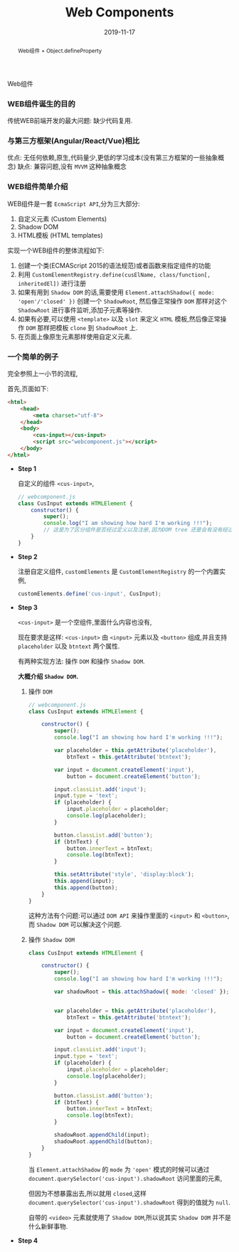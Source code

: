 #+title: Web Components
#+date: 2019-11-17
#+index: Web Components
#+tags: WebComponents
#+begin_abstract
Web组件 + Object.defineProperty
#+end_abstract
Web组件

*** WEB组件诞生的目的

    传统WEB前端开发的最大问题: 缺少代码复用.


*** 与第三方框架(Angular/React/Vue)相比

    优点: 无任何依赖,原生,代码量少,更低的学习成本(没有第三方框架的一些抽象概念)
    缺点: 兼容问题,没有 =MVVM= 这种抽象概念


*** WEB组件简单介绍

    WEB组件是一套 =EcmaScript API=,分为三大部分:

    1. 自定义元素 (Custom Elements)
    2. Shadow DOM
    3. HTML模板 (HTML templates)


    实现一个WEB组件的整体流程如下:

    1. 创建一个类(ECMAScript 2015的语法规范)或者函数来指定组件的功能
    2. 利用 =CustomElementRegistry.define(cusElName, class/function[, inheritedEl])= 进行注册
    3. 如果有用到 =Shadow DOM= 的话,需要使用 =Element.attachShadow({ mode: 'open'/'closed' })= 创建一个 =ShadowRoot=,
       然后像正常操作 =DOM= 那样对这个 =ShadowRoot= 进行事件监听,添加子元素等操作.
    4. 如果有必要,可以使用 =<template>= 以及 =slot= 来定义 =HTML= 模板,然后像正常操作 =DOM= 那样把模板 =clone= 到 =ShadowRoot= 上.
    5. 在页面上像原生元素那样使用自定义元素.

*** 一个简单的例子

    完全参照上一小节的流程,

    首先,页面如下:

    #+BEGIN_SRC html
    <html>
        <head>
            <meta charset="utf-8">
        </head>
        <body>
            <cus-input></cus-input>
            <script src="webcomponent.js"></script>
        </body>
    </html>
    #+END_SRC


    - *Step 1*

      自定义的组件 =<cus-input>=,

      #+BEGIN_SRC javascript
      // webcomponent.js
      class CusInput extends HTMLElement {
          constructor() {
              super();
              console.log("I am showing how hard I'm working !!!");
              // 这是为了区分组件是否经过定义以及注册,因为DOM tree 还是会有没有经过定义以及注册元素
          }
      }

      #+END_SRC

    - *Step 2*

      注册自定义组件, =customElements= 是 =CustomElementRegistry= 的一个内置实例,

      #+BEGIN_SRC javascript
      customElements.define('cus-input', CusInput);
      #+END_SRC

    - *Step 3*

      =<cus-input>= 是一个空组件,里面什么内容也没有,

      现在要求是这样: =<cus-input>= 由 =<input>= 元素以及 =<button>= 组成,并且支持 =placeholder= 以及 =btntext= 两个属性.

      有两种实现方法: 操作 =DOM= 和操作 =Shadow DOM=.

      *大概介绍 =Shadow DOM=.*

      1. 操作 =DOM=

         #+BEGIN_SRC javascript
         // webcomponent.js
         class CusInput extends HTMLElement {

             constructor() {
                 super();
                 console.log("I am showing how hard I'm working !!!");

                 var placeholder = this.getAttribute('placeholder'),
                     btnText = this.getAttribute('btntext');

                 var input = document.createElement('input'),
                     button = document.createElement('button');

                 input.classList.add('input');
                 input.type = 'text';
                 if (placeholder) {
                     input.placeholder = placeholder;
                     console.log(placeholder);
                 }

                 button.classList.add('button');
                 if (btnText) {
                     button.innerText = btnText;
                     console.log(btnText);
                 }

                 this.setAttribute('style', 'display:block');
                 this.append(input);
                 this.append(button);
             }
         }
         #+END_SRC

         这种方法有个问题:可以通过 =DOM API= 来操作里面的 =<input>= 和 =<button>=,而 =Shadow DOM= 可以解决这个问题.

      2. 操作 =Shadow DOM=

         #+BEGIN_SRC javascript
         class CusInput extends HTMLElement {

             constructor() {
                 super();
                 console.log("I am showing how hard I'm working !!!");

                 var shadowRoot = this.attachShadow({ mode: 'closed' });


                 var placeholder = this.getAttribute('placeholder'),
                     btnText = this.getAttribute('btntext');

                 var input = document.createElement('input'),
                     button = document.createElement('button');

                 input.classList.add('input');
                 input.type = 'text';
                 if (placeholder) {
                     input.placeholder = placeholder;
                     console.log(placeholder);
                 }

                 button.classList.add('button');
                 if (btnText) {
                     button.innerText = btnText;
                     console.log(btnText);
                 }

                 shadowRoot.appendChild(input);
                 shadowRoot.appendChild(button);
             }
         }
         #+END_SRC
         当 =Element.attachShadow= 的 =mode= 为 ='open'= 模式的时候可以通过 =document.querySelector('cus-input').shadowRoot= 访问里面的元素,

         但因为不想暴露出去,所以就用 =closed=,这样 =document.querySelector('cus-input').shadowRoot= 得到的值就为 =null=.

         自带的 =<video>= 元素就使用了 =Shadow DOM=,所以说其实 =Shadow DOM= 并不是什么新鲜事物.


    - *Step 4*

      
